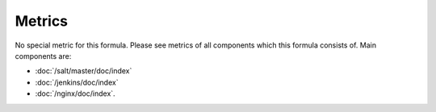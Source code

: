 Metrics
=======

No special metric for this formula. Please see metrics of all components
which this formula consists of. Main components are:

- :doc:`/salt/master/doc/index`
- :doc:`/jenkins/doc/index`
- :doc:`/nginx/doc/index`.
